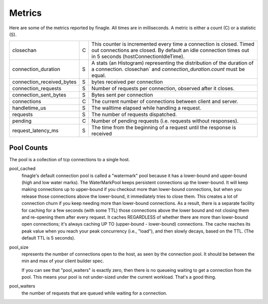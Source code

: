 Metrics
-------

Here are some of the metrics reported by finagle. All times are in milliseconds. A metric is either
a count (C) or a statistic (S).

+-------------------------+-+----------------------------------------------------------------------+
|closechan                |C|This counter is incremented every time a connection is closed. Timed  |
|                         | |out connections are closed. By default an idle connection times out in|
|                         | |5 seconds (hostConnectionIdleTime).                                   |
+-------------------------+-+----------------------------------------------------------------------+
|connection_duration      |S|A stats (an Histogram) representing the distribution of the duration  |
|                         | |of a connection. closechan` and `connection_duration.count` must be   |
|                         | |equal.                                                                |
+-------------------------+-+----------------------------------------------------------------------+
|connection_received_bytes|S|bytes received per connection                                         |
+-------------------------+-+----------------------------------------------------------------------+
|connection_requests      |S|Number of requests per connection, observed after it closes.          |
+-------------------------+-+----------------------------------------------------------------------+
|connection_sent_bytes    |S|Bytes sent per connection                                             |
+-------------------------+-+----------------------------------------------------------------------+
|connections              |C|The current number of connections between client and server.          |
+-------------------------+-+----------------------------------------------------------------------+
|handletime_us            |S|The walltime elapsed while handling a request.                        |
+-------------------------+-+----------------------------------------------------------------------+
|requests                 |S|The number of requests dispatched.                                    |
+-------------------------+-+----------------------------------------------------------------------+
|pending                  |C|Number of pending requests (i.e. requests without responses).         |
+-------------------------+-+----------------------------------------------------------------------+
|request_latency_ms       |S|The time from the beginning of a request until the response is        |
|                         | |received                                                              |
+-------------------------+-+----------------------------------------------------------------------+
					
Pool Counts
^^^^^^^^^^^

The pool is a collection of tcp connections to a single host.

pool_cached
  finagle's default connection pool is called a "watermark" pool because it has a lower-bound and
  upper-bound (high and low water marks). The WaterMarkPool keeps persistent connections up the
  lower-bound. It will keep making connections up to upper-bound if you checkout more than
  lower-bound connections, but when you release those connections above the lower-bound, it
  immediately tries to close them. This creates a lot of connection churn if you keep needing more
  than lower-bound connections. As a result, there is a separate facility for caching for a few
  seconds (with some TTL) those connections above the lower bound and not closing them and
  re-opening them after every request. It caches REGARDLESS of whether there are more than
  lower-bound open connections; it's always caching UP TO (upper-bound - lower-bound)
  connections. The cache reaches its peak value when you reach your peak concurrency (i.e., "load"),
  and then slowly decays, based on the TTL. (The default TTL is 5 seconds).

pool_size
  represents the number of connections open to the host, as seen by the connection pool. It should
  be between the min and max of your client builder spec.

  If you can see that "pool_waiters" is exactly zero, then there is no queueing waiting to get a
  connection from the pool. This means your pool is not under-sized under the current
  workload. That's a good thing.

pool_waiters
  the number of requests that are queued while waiting for a connection.
